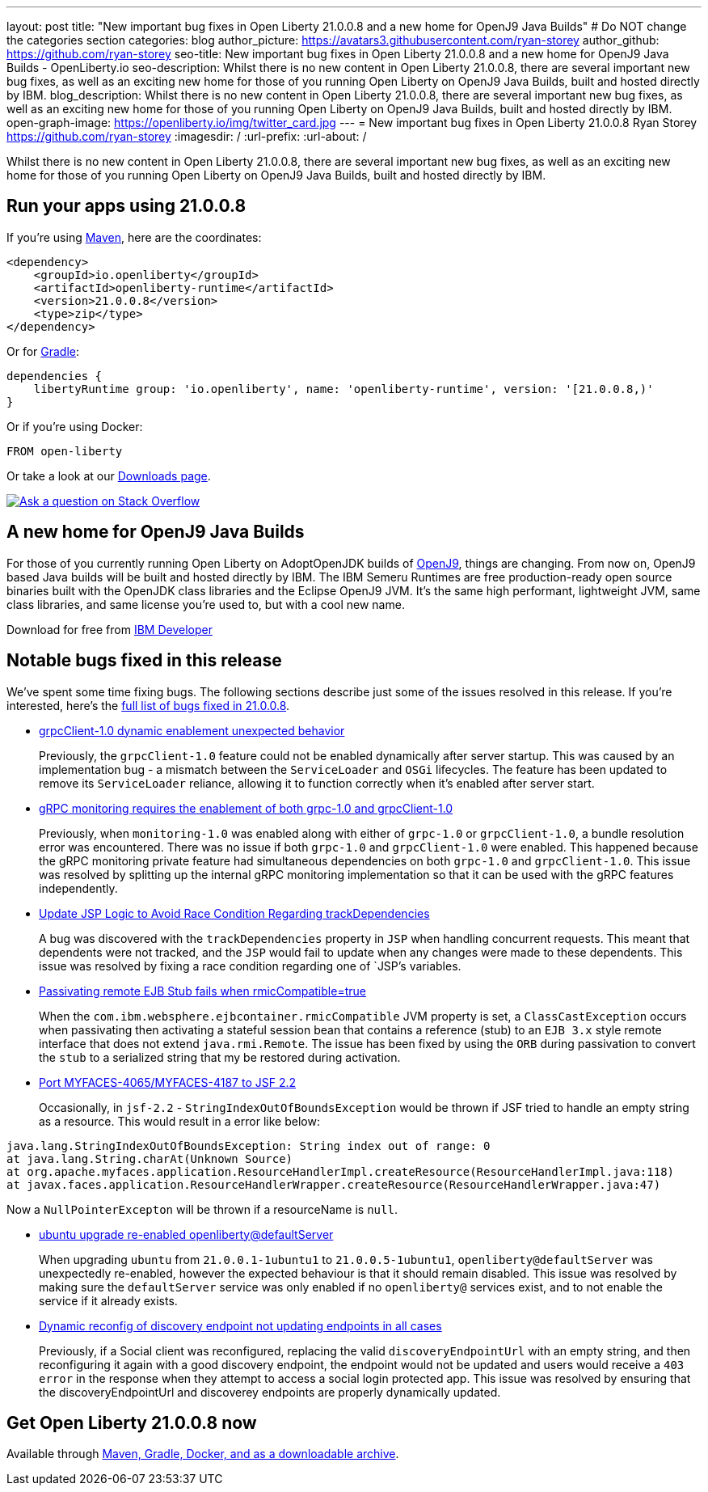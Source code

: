 ---
layout: post
title: "New important bug fixes in Open Liberty 21.0.0.8 and a new home for OpenJ9 Java Builds"
# Do NOT change the categories section
categories: blog
author_picture: https://avatars3.githubusercontent.com/ryan-storey
author_github: https://github.com/ryan-storey
seo-title: New important bug fixes in Open Liberty 21.0.0.8 and a new home for OpenJ9 Java Builds - OpenLiberty.io
seo-description: Whilst there is no new content in Open Liberty 21.0.0.8, there are several important new bug fixes, as well as an exciting new home for those of you running Open Liberty on OpenJ9 Java Builds, built and hosted directly by IBM. 
blog_description: Whilst there is no new content in Open Liberty 21.0.0.8, there are several important new bug fixes, as well as an exciting new home for those of you running Open Liberty on OpenJ9 Java Builds, built and hosted directly by IBM. 
open-graph-image: https://openliberty.io/img/twitter_card.jpg
---
= New important bug fixes in Open Liberty 21.0.0.8
Ryan Storey <https://github.com/ryan-storey>
:imagesdir: /
:url-prefix:
:url-about: /
//Blank line here is necessary before starting the body of the post.

Whilst there is no new content in Open Liberty 21.0.0.8, there are several important new bug fixes, as well as an exciting new home for those of you running Open Liberty on OpenJ9 Java Builds, built and hosted directly by IBM. 


[#run]
== Run your apps using 21.0.0.8

If you're using link:{url-prefix}/guides/maven-intro.html[Maven], here are the coordinates:

[source,xml]
----
<dependency>
    <groupId>io.openliberty</groupId>
    <artifactId>openliberty-runtime</artifactId>
    <version>21.0.0.8</version>
    <type>zip</type>
</dependency>
----

Or for link:{url-prefix}/guides/gradle-intro.html[Gradle]:

[source,gradle]
----
dependencies {
    libertyRuntime group: 'io.openliberty', name: 'openliberty-runtime', version: '[21.0.0.8,)'
}
----

Or if you're using Docker:

[source]
----
FROM open-liberty
----


Or take a look at our link:{url-prefix}/downloads/[Downloads page].

[link=https://stackoverflow.com/tags/open-liberty]
image::img/blog/blog_btn_stack.svg[Ask a question on Stack Overflow, align="center"]

== A new home for OpenJ9 Java Builds
 
For those of you currently running Open Liberty on AdoptOpenJDK builds of link:https://www.eclipse.org/openj9/[OpenJ9], things are changing. From now on, OpenJ9 based Java builds will be built and hosted directly by IBM. The IBM Semeru Runtimes are free production-ready open source binaries built with the OpenJDK class libraries and the Eclipse OpenJ9 JVM.  It’s the same high performant, lightweight JVM, same class libraries, and same license you’re used to, but with a cool new name.

Download for free from link:https://developer.ibm.com/languages/java/semeru-runtimes/[IBM Developer]

[#bugs]
== Notable bugs fixed in this release


We’ve spent some time fixing bugs. The following sections describe just some of the issues resolved in this release. If you’re interested, here’s the  link:https://github.com/OpenLiberty/open-liberty/issues?q=label%3Arelease%3A21.0.0.8+label%3A%22release+bug%22[full list of bugs fixed in 21.0.0.8].

* link:https://github.com/OpenLiberty/open-liberty/issues/17904[grpcClient-1.0 dynamic enablement unexpected behavior]
+
Previously, the `grpcClient-1.0` feature could not be enabled dynamically after server startup. This was caused by an implementation bug - a mismatch between the `ServiceLoader` and `OSGi` lifecycles. The feature has been updated to remove its `ServiceLoader` reliance, allowing it to function correctly when it's enabled after server start.

* link:https://github.com/OpenLiberty/open-liberty/issues/17799[gRPC monitoring requires the enablement of both grpc-1.0 and grpcClient-1.0]
+
Previously, when `monitoring-1.0` was enabled along with either of `grpc-1.0` or `grpcClient-1.0`, a bundle resolution error was encountered. There was no issue if both `grpc-1.0` and `grpcClient-1.0` were enabled. This happened because the gRPC monitoring private feature had simultaneous dependencies on both `grpc-1.0` and `grpcClient-1.0`. This issue was resolved by splitting up the internal gRPC monitoring implementation so that it can be used with the gRPC features independently.

* link:https://github.com/OpenLiberty/open-liberty/issues/17828[Update JSP Logic to Avoid Race Condition Regarding trackDependencies]
+
A bug was discovered with the `trackDependencies` property in `JSP` when handling concurrent requests. This meant that dependents were not tracked, and the `JSP` would fail to update when any changes were made to these dependents. This issue was resolved by fixing a race condition regarding one of `JSP`'s variables.

* link:https://github.com/OpenLiberty/open-liberty/issues/17757[Passivating remote EJB Stub fails when rmicCompatible=true]
+
When the `com.ibm.websphere.ejbcontainer.rmicCompatible` JVM property is set, a `ClassCastException` occurs when passivating then activating a stateful session bean that contains a reference (stub) to an `EJB 3.x` style remote interface that does not extend `java.rmi.Remote`. The issue has been fixed by using the `ORB` during passivation to convert the `stub` to a serialized string that my be restored during activation.

* link:https://github.com/OpenLiberty/open-liberty/issues/17678[Port MYFACES-4065/MYFACES-4187 to JSF 2.2]
+
Occasionally, in `jsf-2.2` - `StringIndexOutOfBoundsException` would be thrown if JSF tried to handle an empty string as a resource.  This would result in a error like below:

[source, java]
----
java.lang.StringIndexOutOfBoundsException: String index out of range: 0
at java.lang.String.charAt(Unknown Source)
at org.apache.myfaces.application.ResourceHandlerImpl.createResource(ResourceHandlerImpl.java:118)
at javax.faces.application.ResourceHandlerWrapper.createResource(ResourceHandlerWrapper.java:47)
----
Now a `NullPointerExcepton` will be thrown if a resourceName is `null`.

* link:https://github.com/OpenLiberty/open-liberty/issues/17313[ubuntu upgrade re-enabled openliberty@defaultServer]
+
When upgrading `ubuntu` from `21.0.0.1-1ubuntu1` to `21.0.0.5-1ubuntu1`, `openliberty@defaultServer` was unexpectedly re-enabled, however the expected behaviour is that it should remain disabled. This issue was resolved by making sure the `defaultServer` service was only enabled if no `openliberty@` services exist, and to not enable the service if it already exists.

* link:https://github.com/OpenLiberty/open-liberty/issues/16994[Dynamic reconfig of discovery endpoint not updating endpoints in all cases]
+
Previously, if a Social client was reconfigured, replacing the valid `discoveryEndpointUrl` with an empty string, and then reconfiguring it again with a good discovery endpoint, the endpoint would not be updated and users would receive a `403 error` in the response when they attempt to access a social login protected app. This issue was resolved by ensuring that the discoveryEndpointUrl and discoverey endpoints are properly dynamically updated.



== Get Open Liberty 21.0.0.8 now

Available through <<run,Maven, Gradle, Docker, and as a downloadable archive>>.
